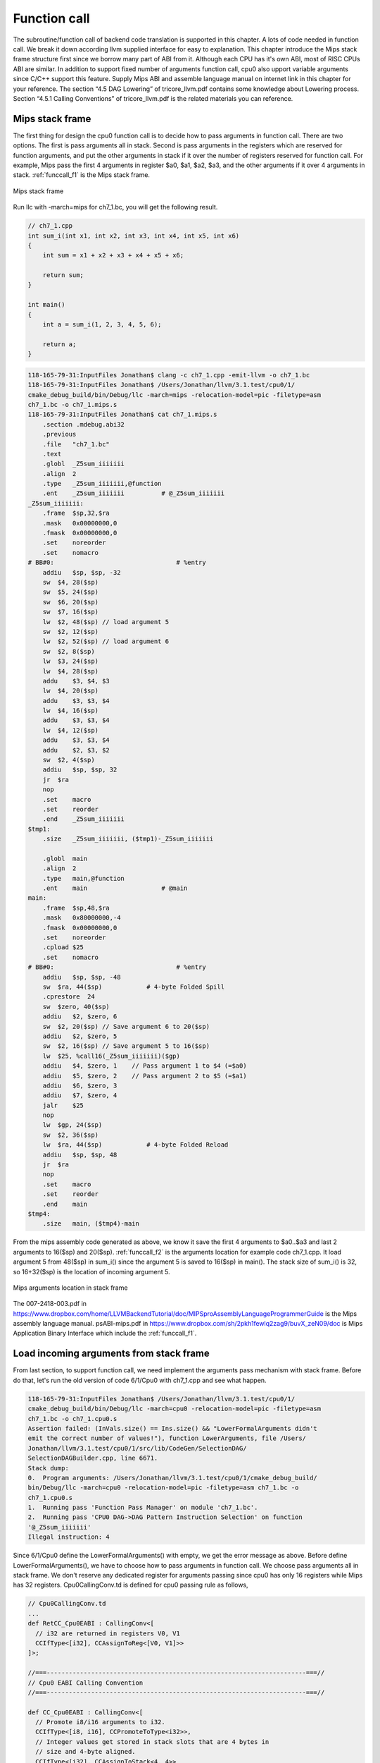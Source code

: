 Function call
==============

The subroutine/function call of backend code translation is supported in this 
chapter. 
A lots of code needed in function call. We break it down according llvm 
supplied interface for easy to explanation. 
This chapter introduce the Mips stack frame structure first since we borrow 
many part of ABI from it. 
Although each CPU has it's own ABI, most of RISC CPUs ABI are similar. 
In addition to support fixed number of arguments function call, cpu0 also 
upport variable arguments since C/C++ support this feature. 
Supply Mips ABI and assemble language manual on internet link in this chapter 
for your reference. 
The section “4.5 DAG Lowering” of tricore_llvm.pdf contains some knowledge 
about Lowering process. Section “4.5.1 Calling Conventions” of tricore_llvm.pdf 
is the related materials you can reference.

Mips stack frame
-----------------

The first thing for design the cpu0 function call is to decide how to pass 
arguments in function call. There are two options. 
The first is pass arguments all in stack. 
Second is pass arguments in the registers which are reserved for function 
arguments, and put the other arguments in stack if it over the number of 
registers reserved for function call. For example, Mips pass the first 4 
arguments in register $a0, $a1, $a2, $a3, and the other arguments if it over 4 
arguments in stack. :ref:`funccall_f1` is the Mips stack frame.

.. _funccall_f1:
.. figure:: ../Fig/funccall/1.png
    :height: 531 px
    :width: 688 px
    :scale: 100 %
    :align: center

    Mips stack frame
    
Run llc with -march=mips for ch7_1.bc, you will get the following result.

.. code-block:: c++

    // ch7_1.cpp
    int sum_i(int x1, int x2, int x3, int x4, int x5, int x6)
    {
        int sum = x1 + x2 + x3 + x4 + x5 + x6;
        
        return sum; 
    }
    
    int main()
    {
        int a = sum_i(1, 2, 3, 4, 5, 6);
        
        return a;
    }

.. code-block:: bash

    118-165-79-31:InputFiles Jonathan$ clang -c ch7_1.cpp -emit-llvm -o ch7_1.bc
    118-165-79-31:InputFiles Jonathan$ /Users/Jonathan/llvm/3.1.test/cpu0/1/
    cmake_debug_build/bin/Debug/llc -march=mips -relocation-model=pic -filetype=asm 
    ch7_1.bc -o ch7_1.mips.s
    118-165-79-31:InputFiles Jonathan$ cat ch7_1.mips.s
        .section .mdebug.abi32
        .previous
        .file   "ch7_1.bc"
        .text
        .globl  _Z5sum_iiiiiii
        .align  2
        .type   _Z5sum_iiiiiii,@function
        .ent    _Z5sum_iiiiiii          # @_Z5sum_iiiiiii
    _Z5sum_iiiiiii:
        .frame  $sp,32,$ra
        .mask   0x00000000,0
        .fmask  0x00000000,0
        .set    noreorder
        .set    nomacro
    # BB#0:                                 # %entry
        addiu   $sp, $sp, -32
        sw  $4, 28($sp)
        sw  $5, 24($sp)
        sw  $6, 20($sp)
        sw  $7, 16($sp)
        lw  $2, 48($sp) // load argument 5
        sw  $2, 12($sp)
        lw  $2, 52($sp) // load argument 6
        sw  $2, 8($sp)
        lw  $3, 24($sp)
        lw  $4, 28($sp)
        addu    $3, $4, $3
        lw  $4, 20($sp)
        addu    $3, $3, $4
        lw  $4, 16($sp)
        addu    $3, $3, $4
        lw  $4, 12($sp)
        addu    $3, $3, $4
        addu    $2, $3, $2
        sw  $2, 4($sp)
        addiu   $sp, $sp, 32
        jr  $ra
        nop
        .set    macro
        .set    reorder
        .end    _Z5sum_iiiiiii
    $tmp1:
        .size   _Z5sum_iiiiiii, ($tmp1)-_Z5sum_iiiiiii
    
        .globl  main
        .align  2
        .type   main,@function
        .ent    main                    # @main
    main:
        .frame  $sp,48,$ra
        .mask   0x80000000,-4
        .fmask  0x00000000,0
        .set    noreorder
        .cpload $25
        .set    nomacro
    # BB#0:                                 # %entry
        addiu   $sp, $sp, -48
        sw  $ra, 44($sp)            # 4-byte Folded Spill
        .cprestore  24
        sw  $zero, 40($sp)
        addiu   $2, $zero, 6
        sw  $2, 20($sp) // Save argument 6 to 20($sp)
        addiu   $2, $zero, 5
        sw  $2, 16($sp) // Save argument 5 to 16($sp)
        lw  $25, %call16(_Z5sum_iiiiiii)($gp)
        addiu   $4, $zero, 1    // Pass argument 1 to $4 (=$a0)
        addiu   $5, $zero, 2    // Pass argument 2 to $5 (=$a1)
        addiu   $6, $zero, 3
        addiu   $7, $zero, 4
        jalr    $25
        nop
        lw  $gp, 24($sp)
        sw  $2, 36($sp)
        lw  $ra, 44($sp)            # 4-byte Folded Reload
        addiu   $sp, $sp, 48
        jr  $ra
        nop
        .set    macro
        .set    reorder
        .end    main
    $tmp4:
        .size   main, ($tmp4)-main

From the mips assembly code generated as above, we know it save the first 4 
arguments to $a0..$a3 and last 2 arguments to 16($sp) and 20($sp). 
:ref:`funccall_f2` is the arguments location for example code ch7_1.cpp. 
It load argument 5 from 48($sp) in sum_i() since the argument 5 is saved to 
16($sp) in main(). 
The stack size of sum_i() is 32, so 16+32($sp) is the location of incoming 
argument 5.

.. _funccall_f2:
.. figure:: ../Fig/funccall/2.png
    :height: 577 px
    :width: 740 px
    :scale: 100 %
    :align: center

    Mips arguments location in stack frame


The 007-2418-003.pdf in 
https://www.dropbox.com/home/LLVMBackendTutorial/doc/MIPSproAssemblyLanguageProgrammerGuide 
is the Mips assembly language manual. 
psABI-mips.pdf in https://www.dropbox.com/sh/2pkh1fewlq2zag9/buvX_zeN09/doc is 
Mips Application Binary Interface which include the :ref:`funccall_f1`.

Load incoming arguments from stack frame
-----------------------------------------

From last section, to support function call, we need implement the arguments 
pass mechanism with stack frame. Before do that, let's run the old version of 
code 6/1/Cpu0 with ch7_1.cpp and see what happen.

.. code-block:: bash

	118-165-79-31:InputFiles Jonathan$ /Users/Jonathan/llvm/3.1.test/cpu0/1/
	cmake_debug_build/bin/Debug/llc -march=cpu0 -relocation-model=pic -filetype=asm 
	ch7_1.bc -o ch7_1.cpu0.s
	Assertion failed: (InVals.size() == Ins.size() && "LowerFormalArguments didn't 
	emit the correct number of values!"), function LowerArguments, file /Users/
	Jonathan/llvm/3.1.test/cpu0/1/src/lib/CodeGen/SelectionDAG/
	SelectionDAGBuilder.cpp, line 6671.
	Stack dump:
	0.  Program arguments: /Users/Jonathan/llvm/3.1.test/cpu0/1/cmake_debug_build/
	bin/Debug/llc -march=cpu0 -relocation-model=pic -filetype=asm ch7_1.bc -o 
	ch7_1.cpu0.s 
	1.  Running pass 'Function Pass Manager' on module 'ch7_1.bc'.
	2.  Running pass 'CPU0 DAG->DAG Pattern Instruction Selection' on function 
	'@_Z5sum_iiiiiii'
	Illegal instruction: 4

Since 6/1/Cpu0 define the LowerFormalArguments() with empty, we get the error 
message as above. 
Before define LowerFormalArguments(), we have to choose how to pass arguments 
in function call. We choose pass arguments all in stack frame. 
We don't reserve any dedicated register for arguments passing since cpu0 has 
only 16 registers while Mips has 32 registers. Cpu0CallingConv.td is defined 
for cpu0 passing rule as follows,

.. code-block:: c++

    // Cpu0CallingConv.td
    ...
    def RetCC_Cpu0EABI : CallingConv<[ 
      // i32 are returned in registers V0, V1
      CCIfType<[i32], CCAssignToReg<[V0, V1]>>
    ]>;
    
    //===----------------------------------------------------------------------===//
    // Cpu0 EABI Calling Convention
    //===----------------------------------------------------------------------===//
    
    def CC_Cpu0EABI : CallingConv<[
      // Promote i8/i16 arguments to i32.
      CCIfType<[i8, i16], CCPromoteToType<i32>>,
      // Integer values get stored in stack slots that are 4 bytes in
      // size and 4-byte aligned.
      CCIfType<[i32], CCAssignToStack<4, 4>>
    ]>;
    
    
    //===----------------------------------------------------------------------===//
    // Cpu0 Calling Convention Dispatch
    //===----------------------------------------------------------------------===//
    
    def CC_Cpu0 : CallingConv<[
      CCDelegateTo<CC_Cpu0EABI>
    ]>;
    
    
    def RetCC_Cpu0 : CallingConv<[
      CCDelegateTo<RetCC_Cpu0EABI>
    ]>;
    
    def CSR_O32 : CalleeSavedRegs<(add LR, FP,
                                       (sequence "S%u", 2, 0))>;

As above, CC_Cpu0 is the cpu0 Calling Convention which delegate to CC_Cpu0EABI 
and define the CC_Cpu0EABI. 
The reason we don't define the Calling Convention directly in CC_Cpu0 is that 
a real general CPU like Mips can have several Calling Convention. 
Combine with the mechanism of `section Target Registration`_ which llvm 
supplied, we can use different Calling Convention in  different target. 
Although cpu0 only have a Calling Convention right now, define with a dedicate 
Call Convention name (CC_Cpu0EABI in this example) is a better solution for 
system expand, and naming your Calling Convention. CC_Cpu0EABI as above, say it 
pass arguments in stack frame.

Function LowerFormalArguments() charge function incoming arguments creation. 
We define it as follows,

.. code-block:: c++

    // Cpu0ISelLowering.cpp
    ...
    /// LowerFormalArguments - transform physical registers into virtual registers
    /// and generate load operations for arguments places on the stack.
    SDValue
    Cpu0TargetLowering::LowerFormalArguments(SDValue Chain,
                                             CallingConv::ID CallConv,
                                             bool isVarArg,
                                          const SmallVectorImpl<ISD::InputArg> &Ins,
                                             DebugLoc dl, SelectionDAG &DAG,
                                             SmallVectorImpl<SDValue> &InVals)
                                              const {
      MachineFunction &MF = DAG.getMachineFunction();
      MachineFrameInfo *MFI = MF.getFrameInfo();
      Cpu0FunctionInfo *Cpu0FI = MF.getInfo<Cpu0FunctionInfo>();
    
      Cpu0FI->setVarArgsFrameIndex(0);
    
      // Used with vargs to acumulate store chains.
      std::vector<SDValue> OutChains;
    
      // Assign locations to all of the incoming arguments.
      SmallVector<CCValAssign, 16> ArgLocs;
      CCState CCInfo(CallConv, isVarArg, DAG.getMachineFunction(),
                     getTargetMachine(), ArgLocs, *DAG.getContext());
                             
      CCInfo.AnalyzeFormalArguments(Ins, CC_Cpu0);
    
      Function::const_arg_iterator FuncArg =
        DAG.getMachineFunction().getFunction()->arg_begin();
      int LastFI = 0;// Cpu0FI->LastInArgFI is 0 at the entry of this function.
    
      for (unsigned i = 0, e = ArgLocs.size(); i != e; ++i, ++FuncArg) {
        CCValAssign &VA = ArgLocs[i];
        EVT ValVT = VA.getValVT();
        ISD::ArgFlagsTy Flags = Ins[i].Flags;
        bool IsRegLoc = VA.isRegLoc();
    
        if (Flags.isByVal()) {
          assert(Flags.getByValSize() &&
                 "ByVal args of size 0 should have been ignored by front-end."); 
          continue;
        }
        // sanity check
        assert(VA.isMemLoc());
    
        // The stack pointer offset is relative to the caller stack frame.
        LastFI = MFI->CreateFixedObject(ValVT.getSizeInBits()/8,
                                        VA.getLocMemOffset(), true);
    
        // Create load nodes to retrieve arguments from the stack
        SDValue FIN = DAG.getFrameIndex(LastFI, getPointerTy());
        InVals.push_back(DAG.getLoad(ValVT, dl, Chain, FIN,
                                     MachinePointerInfo::getFixedStack(LastFI),
                                     false, false, false, 0));
      }
      Cpu0FI->setLastInArgFI(LastFI);
      // All stores are grouped in one node to allow the matching between
      // the size of Ins and InVals. This only happens when on varg functions
      if (!OutChains.empty()) {
        OutChains.push_back(Chain);
        Chain = DAG.getNode(ISD::TokenFactor, dl, MVT::Other,
                            &OutChains[0], OutChains.size());
      }
      return Chain;
    }

Refresh `section Global variable`_, we have take care global 
variable translation by create the IR DAG in LowerGlobalAddress() first, and 
then do the Instruction Selection by their corresponding machine instruction 
DAG in Cpu0InstrInfo.td. 
LowerGlobalAddress() is called when llc meet the global variable access. 
LowerFormalArguments() work with the same way. 
It is called when function is entered. 
It get incoming arguments information by CCInfo(CallConv,..., ArgLocs, …) 
before enter “for loop”. In ch7_1.cpp, there are 6 arguments in sum_i(...) 
function call and we use the stack frame only for arguments passing without 
any arguments pass in registers. 
So ArgLocs.size() is 6, each argument information is in ArgLocs[i] and 
ArgLocs[i].isMemLoc() is true. 
In “for loop”, it create each frame index object by LastFI = 
MFI->CreateFixedObject(ValVT.getSizeInBits()/8,VA.getLocMemOffset(), true) and 
FIN = DAG.getFrameIndex(LastFI, getPointerTy()). 
nd then create IR DAG load node and put the load node into vector InVals by 
InVals.push_back(DAG.getLoad(ValVT, dl, Chain, FIN, 
MachinePointerInfo::getFixedStack(LastFI), false, false, false, 0)). 
Cpu0FI->setVarArgsFrameIndex(0) and Cpu0FI->setLastInArgFI(LastFI) are called 
when before and after above work. In ch7_1.cpp example, LowerFormalArguments() 
will be called twice. First time is for sum_i() which will create 6 load DAG 
for 6 incoming arguments passing into this function. 
Second time is for main() which didn't create any load DAG for no incoming 
argument passing into main(). 
In addition to LowerFormalArguments() which create the load DAG, we need to 
define the loadRegFromStackSlot() to issue the machine instruction 
“lw $r, offset($sp)” to load incoming arguments from stack frame offset.

.. code-block:: c++
    
    // Cpu0InstrInfo.cpp
    ...
    static MachineMemOperand* GetMemOperand(MachineBasicBlock &MBB, int FI,
                                            unsigned Flag) {
      MachineFunction &MF = *MBB.getParent();
      MachineFrameInfo &MFI = *MF.getFrameInfo();
      unsigned Align = MFI.getObjectAlignment(FI);
    
      return MF.getMachineMemOperand(MachinePointerInfo::getFixedStack(FI), Flag,
                                     MFI.getObjectSize(FI), Align);
    }
    
    void Cpu0InstrInfo::
    loadRegFromStackSlot(MachineBasicBlock &MBB, MachineBasicBlock::iterator I,
                         unsigned DestReg, int FI,
                         const TargetRegisterClass *RC,
                         const TargetRegisterInfo *TRI) const
    {
      DebugLoc DL;
      if (I != MBB.end()) DL = I->getDebugLoc();
      MachineMemOperand *MMO = GetMemOperand(MBB, FI, MachineMemOperand::MOLoad);
      unsigned Opc = 0;
    
      if (RC == Cpu0::CPURegsRegisterClass)
        Opc = Cpu0::LW;
      assert(Opc && "Register class not handled!");
      BuildMI(MBB, I, DL, get(Opc), DestReg).addFrameIndex(FI).addImm(0)
        .addMemOperand(MMO);
    }

Beyond Calling Convention and LowerFormalArguments(), 7/2/Cpu0 add following 
code for cpu0 instructions swi (Software Interrupt) and jsub, jalr 
(function call) definition and printing.

.. code-block:: c++

    // Cpu0InstrFormats.td
    ...
    // Cpu0 Pseudo Instructions Format
    class Cpu0Pseudo<dag outs, dag ins, string asmstr, list<dag> pattern>:
          Cpu0Inst<outs, ins, asmstr, pattern, IIPseudo, Pseudo> {
      let isCodeGenOnly = 1;
      let isPseudo = 1;
    }
    
    // Cpu0InstrInfo.td
    ...
    def SDT_Cpu0JmpLink      : SDTypeProfile<0, 1, [SDTCisVT<0, iPTR>]>;
    ...
    // Call
    def Cpu0JmpLink : SDNode<"Cpu0ISD::JmpLink",SDT_Cpu0JmpLink,
                             [SDNPHasChain, SDNPOutGlue, SDNPOptInGlue,
                              SDNPVariadic]>;
    ...
    // These are target-independent nodes, but have target-specific formats.
    def callseq_start : SDNode<"ISD::CALLSEQ_START", SDT_Cpu0CallSeqStart,
                               [SDNPHasChain, SDNPOutGlue]>;
    def callseq_end   : SDNode<"ISD::CALLSEQ_END", SDT_Cpu0CallSeqEnd,
                               [SDNPHasChain, SDNPOptInGlue, SDNPOutGlue]>;
    …
    def jmptarget   : Operand<OtherVT> {
      let EncoderMethod = "getJumpTargetOpValue";
    }
    …
    def calltarget  : Operand<iPTR> {
      let EncoderMethod = "getJumpTargetOpValue";
    }
    …
    // Jump and Link (Call)
    let isCall=1, hasDelaySlot=0 in {
      class JumpLink<bits<8> op, string instr_asm>:
        FJ<op, (outs), (ins calltarget:$target, variable_ops),
           !strconcat(instr_asm, "\t$target"), [(Cpu0JmpLink imm:$target)],
           IIBranch> {
           let DecoderMethod = "DecodeJumpTarget";
           }
    
      class JumpLinkReg<bits<8> op, string instr_asm,
                        RegisterClass RC>:
        FA<op, (outs), (ins RC:$rb, variable_ops),
           !strconcat(instr_asm, "\t$rb"), [(Cpu0JmpLink RC:$rb)], IIBranch> {
        let rc = 0;
        let ra = 14;
        let shamt = 0;
      }
    }
    …
    /// Jump and Branch Instructions
    def SWI  : JumpLink<0x2A, "swi">;
    def JSUB : JumpLink<0x2B, "jsub">;
    …
    def JALR : JumpLinkReg<0x2D, "jalr", CPURegs>;
    …
    def : Pat<(Cpu0JmpLink (i32 tglobaladdr:$dst)),
              (JSUB tglobaladdr:$dst)>;
    …
    
    // Cpu0InstPrinter.cpp
    …
    static void printExpr(const MCExpr *Expr, raw_ostream &OS) {
      switch (Kind) {
      ...
      case MCSymbolRefExpr::VK_Cpu0_GOT_CALL:  OS << "%call24("; break;
      …
      }
    …
    }
    
    // Cpu0MCCodeEmitter.cpp
    …
    unsigned Cpu0MCCodeEmitter::
    getMachineOpValue(const MCInst &MI, const MCOperand &MO,
                      SmallVectorImpl<MCFixup> &Fixups) const {
    ...
      switch(cast<MCSymbolRefExpr>(Expr)->getKind()) {
      ...
      case MCSymbolRefExpr::VK_Cpu0_GOT_CALL:
        FixupKind = Cpu0::fixup_Cpu0_CALL24;
        break;
      …
      }
    …
    }
    
    // Cpu0MachineFucntion.h
    class Cpu0FunctionInfo : public MachineFunctionInfo {
      ...
        /// VarArgsFrameIndex - FrameIndex for start of varargs area.
      int VarArgsFrameIndex;
    
      // Range of frame object indices.
      // InArgFIRange: Range of indices of all frame objects created during call to
      //               LowerFormalArguments.
      // OutArgFIRange: Range of indices of all frame objects created during call to
      //                LowerCall except for the frame object for restoring $gp.
      std::pair<int, int> InArgFIRange, OutArgFIRange;
      int GPFI; // Index of the frame object for restoring $gp
      mutable int DynAllocFI; // Frame index of dynamically allocated stack area.
      unsigned MaxCallFrameSize;
    
    public:
      Cpu0FunctionInfo(MachineFunction& MF)
      : MF(MF), GlobalBaseReg(0),
        VarArgsFrameIndex(0), InArgFIRange(std::make_pair(-1, 0)),
        OutArgFIRange(std::make_pair(-1, 0)), GPFI(0), DynAllocFI(0),
        MaxCallFrameSize(0)
        {}
      
      bool isInArgFI(int FI) const {
        return FI <= InArgFIRange.first && FI >= InArgFIRange.second;
      }
      void setLastInArgFI(int FI) { InArgFIRange.second = FI; }
    
      void extendOutArgFIRange(int FirstFI, int LastFI) {
        if (!OutArgFIRange.second)
          // this must be the first time this function was called.
          OutArgFIRange.first = FirstFI;
        OutArgFIRange.second = LastFI;
      }
    
      int getGPFI() const { return GPFI; }
      void setGPFI(int FI) { GPFI = FI; }
      bool needGPSaveRestore() const { return getGPFI(); }
      bool isGPFI(int FI) const { return GPFI && GPFI == FI; }
    
      // The first call to this function creates a frame object for dynamically
      // allocated stack area.
      int getDynAllocFI() const {
        if (!DynAllocFI)
          DynAllocFI = MF.getFrameInfo()->CreateFixedObject(4, 0, true);
    
        return DynAllocFI;
      }
      bool isDynAllocFI(int FI) const { return DynAllocFI && DynAllocFI == FI; }
      ...
      int getVarArgsFrameIndex() const { return VarArgsFrameIndex; }
      void setVarArgsFrameIndex(int Index) { VarArgsFrameIndex = Index; }
    
      unsigned getMaxCallFrameSize() const { return MaxCallFrameSize; }
      void setMaxCallFrameSize(unsigned S) { MaxCallFrameSize = S; }
    };

After above changes, you can run 7/2/Cpu0 with ch7_1.cpp and see what happen 
as follows,

.. code-block:: bash

    118-165-79-83:InputFiles Jonathan$ /Users/Jonathan/llvm/3.1.test/cpu0/1/
    cmake_debug_build/bin/Debug/llc -march=cpu0 -relocation-model=pic -filetype=asm 
    ch7_1.bc -o ch7_1.cpu0.s
    Assertion failed: ((isTailCall || InVals.size() == Ins.size()) && 
    "LowerCall didn't emit the correct number of values!"), function LowerCallTo, 
    file /Users/Jonathan/llvm/3.1.test/cpu0/1/src/lib/CodeGen/SelectionDAG/
    SelectionDAGBuilder.cpp, line 6482.
    Stack dump:
    0.  Program arguments: /Users/Jonathan/llvm/3.1.test/cpu0/1/cmake_debug_build/
    bin/Debug/llc -march=cpu0 -relocation-model=pic -filetype=asm ch7_1.bc -o 
    ch7_1.cpu0.s 
    1.  Running pass 'Function Pass Manager' on module 'ch7_1.bc'.
    2.  Running pass 'CPU0 DAG->DAG Pattern Instruction Selection' on function 
    '@main'
    Illegal instruction: 4


Store outgoing arguments to stack frame
----------------------------------------

:ref:`funccall_f2` depicted two steps to take care arguments passing. 
One is store outgoing arguments in caller function, and the other is load 
incoming arguments in callee function. 
We define LowerFormalArguments() to do “load incoming arguments” in callee 
function of the last section. 
Now, we have to finish “store outgoing arguments” in caller function. 
LowerCall() is responsible to do this. The implementation as follows,

.. code-block:: c++

    // Cpu0ISelLowering.cpp
    ...
    SDValue
    Cpu0TargetLowering::LowerCall(SDValue InChain, SDValue Callee,
                                  CallingConv::ID CallConv, bool isVarArg,
                                  bool doesNotRet, bool &isTailCall,
                                  const SmallVectorImpl<ISD::OutputArg> &Outs,
                                  const SmallVectorImpl<SDValue> &OutVals,
                                  const SmallVectorImpl<ISD::InputArg> &Ins,
                                  DebugLoc dl, SelectionDAG &DAG,
                                  SmallVectorImpl<SDValue> &InVals) const {
      // Cpu0 target does not yet support tail call optimization.
      isTailCall = false;
    
      MachineFunction &MF = DAG.getMachineFunction();
      MachineFrameInfo *MFI = MF.getFrameInfo();
      const TargetFrameLowering *TFL = MF.getTarget().getFrameLowering();
      bool IsPIC = getTargetMachine().getRelocationModel() == Reloc::PIC_;
      Cpu0FunctionInfo *Cpu0FI = MF.getInfo<Cpu0FunctionInfo>();
    
      // Analyze operands of the call, assigning locations to each operand.
      SmallVector<CCValAssign, 16> ArgLocs;
      CCState CCInfo(CallConv, isVarArg, DAG.getMachineFunction(),
                     getTargetMachine(), ArgLocs, *DAG.getContext());
    
      CCInfo.AnalyzeCallOperands(Outs, CC_Cpu0);
    
      // Get a count of how many bytes are to be pushed on the stack.
      unsigned NextStackOffset = CCInfo.getNextStackOffset();
    
      // If this is the first call, create a stack frame object that points to
      // a location to which .cprestore saves $gp.
      if (IsPIC && Cpu0FI->globalBaseRegFixed() && !Cpu0FI->getGPFI())
        Cpu0FI->setGPFI(MFI->CreateFixedObject(4, 0, true));
      // Get the frame index of the stack frame object that points to the location
      // of dynamically allocated area on the stack.
      int DynAllocFI = Cpu0FI->getDynAllocFI();
      unsigned MaxCallFrameSize = Cpu0FI->getMaxCallFrameSize();
    
      if (MaxCallFrameSize < NextStackOffset) {
        Cpu0FI->setMaxCallFrameSize(NextStackOffset);
    
        // Set the offsets relative to $sp of the $gp restore slot and dynamically
        // allocated stack space. These offsets must be aligned to a boundary
        // determined by the stack alignment of the ABI.
        unsigned StackAlignment = TFL->getStackAlignment();
        NextStackOffset = (NextStackOffset + StackAlignment - 1) /
                          StackAlignment * StackAlignment;
    
        MFI->setObjectOffset(DynAllocFI, NextStackOffset);
      }
      // Chain is the output chain of the last Load/Store or CopyToReg node.
      // ByValChain is the output chain of the last Memcpy node created for copying
      // byval arguments to the stack.
      SDValue Chain, CallSeqStart, ByValChain;
      SDValue NextStackOffsetVal = DAG.getIntPtrConstant(NextStackOffset, true);
      Chain = CallSeqStart = DAG.getCALLSEQ_START(InChain, NextStackOffsetVal);
      ByValChain = InChain;
    
      // With EABI is it possible to have 16 args on registers.
      SmallVector<std::pair<unsigned, SDValue>, 16> RegsToPass;
      SmallVector<SDValue, 8> MemOpChains;
    
      int FirstFI = -MFI->getNumFixedObjects() - 1, LastFI = 0;
    
      // Walk the register/memloc assignments, inserting copies/loads.
      for (unsigned i = 0, e = ArgLocs.size(); i != e; ++i) {
        SDValue Arg = OutVals[i];
        CCValAssign &VA = ArgLocs[i];
        MVT ValVT = VA.getValVT(), LocVT = VA.getLocVT();
        ISD::ArgFlagsTy Flags = Outs[i].Flags;
    
        // ByVal Arg.
        if (Flags.isByVal()) {
          assert("!!!Error!!!, Flags.isByVal()==true");
          assert(Flags.getByValSize() &&
                 "ByVal args of size 0 should have been ignored by front-end.");
          continue;
        }
    
        // Register can't get to this point...
        assert(VA.isMemLoc());
    
        // Create the frame index object for this incoming parameter
        LastFI = MFI->CreateFixedObject(ValVT.getSizeInBits()/8,
                                        VA.getLocMemOffset(), true);
        SDValue PtrOff = DAG.getFrameIndex(LastFI, getPointerTy());
    
        // emit ISD::STORE whichs stores the
        // parameter value to a stack Location
        MemOpChains.push_back(DAG.getStore(Chain, dl, Arg, PtrOff,
                                           MachinePointerInfo(), false, false, 0));
      }
    
      // Extend range of indices of frame objects for outgoing arguments that were
      // created during this function call. Skip this step if no such objects were
      // created.
      if (LastFI)
        Cpu0FI->extendOutArgFIRange(FirstFI, LastFI);
    
      // If a memcpy has been created to copy a byval arg to a stack, replace the
      // chain input of CallSeqStart with ByValChain.
      if (InChain != ByValChain)
        DAG.UpdateNodeOperands(CallSeqStart.getNode(), ByValChain,
                               NextStackOffsetVal);
    
      // Transform all store nodes into one single node because all store
      // nodes are independent of each other.
      if (!MemOpChains.empty())
        Chain = DAG.getNode(ISD::TokenFactor, dl, MVT::Other,
                            &MemOpChains[0], MemOpChains.size());
    
      // If the callee is a GlobalAddress/ExternalSymbol node (quite common, every
      // direct call is) turn it into a TargetGlobalAddress/TargetExternalSymbol
      // node so that legalize doesn't hack it.
      unsigned char OpFlag;
      bool IsPICCall = IsPIC; // true if calls are translated to jalr $25
      bool GlobalOrExternal = false;
      SDValue CalleeLo;
    
      if (GlobalAddressSDNode *G = dyn_cast<GlobalAddressSDNode>(Callee)) {
        OpFlag = IsPICCall ? Cpu0II::MO_GOT_CALL : Cpu0II::MO_NO_FLAG;
        Callee = DAG.getTargetGlobalAddress(G->getGlobal(), dl,
                                              getPointerTy(), 0, OpFlag);
        GlobalOrExternal = true;
      }
      else if (ExternalSymbolSDNode *S = dyn_cast<ExternalSymbolSDNode>(Callee)) {
        if (!IsPIC) // static
          OpFlag = Cpu0II::MO_NO_FLAG;
        else // O32 & PIC
          OpFlag = Cpu0II::MO_GOT_CALL;
        Callee = DAG.getTargetExternalSymbol(S->getSymbol(), getPointerTy(),
                                             OpFlag);
        GlobalOrExternal = true;
      }
    
      SDValue InFlag;
    
      // Create nodes that load address of callee and copy it to T9
      if (IsPICCall) {
        if (GlobalOrExternal) {
          // Load callee address
          Callee = DAG.getNode(Cpu0ISD::Wrapper, dl, getPointerTy(),
                               GetGlobalReg(DAG, getPointerTy()), Callee);
          SDValue LoadValue = DAG.getLoad(getPointerTy(), dl, DAG.getEntryNode(),
                                          Callee, MachinePointerInfo::getGOT(),
                                          false, false, false, 0);
    
          // Use GOT+LO if callee has internal linkage.
          if (CalleeLo.getNode()) {
            SDValue Lo = DAG.getNode(Cpu0ISD::Lo, dl, getPointerTy(), CalleeLo);
            Callee = DAG.getNode(ISD::ADD, dl, getPointerTy(), LoadValue, Lo);
          } else
            Callee = LoadValue;
        }
      }
    
      // T9 should contain the address of the callee function if
      // -reloction-model=pic or it is an indirect call.
      if (IsPICCall || !GlobalOrExternal) {
        // copy to T9
        unsigned T9Reg = Cpu0::T9;
        Chain = DAG.getCopyToReg(Chain, dl, T9Reg, Callee, SDValue(0, 0));
        InFlag = Chain.getValue(1);
        Callee = DAG.getRegister(T9Reg, getPointerTy());
      }
    
      // Cpu0JmpLink = #chain, #target_address, #opt_in_flags...
      //             = Chain, Callee, Reg#1, Reg#2, ...
      //
      // Returns a chain & a flag for retval copy to use.
      SDVTList NodeTys = DAG.getVTList(MVT::Other, MVT::Glue);
      SmallVector<SDValue, 8> Ops;
      Ops.push_back(Chain);
      Ops.push_back(Callee);
    
      // Add argument registers to the end of the list so that they are
      // known live into the call.
      for (unsigned i = 0, e = RegsToPass.size(); i != e; ++i)
        Ops.push_back(DAG.getRegister(RegsToPass[i].first,
                                      RegsToPass[i].second.getValueType()));
    
      // Add a register mask operand representing the call-preserved registers.
      const TargetRegisterInfo *TRI = getTargetMachine().getRegisterInfo();
      const uint32_t *Mask = TRI->getCallPreservedMask(CallConv);
      assert(Mask && "Missing call preserved mask for calling convention");
      Ops.push_back(DAG.getRegisterMask(Mask));
    
      if (InFlag.getNode())
        Ops.push_back(InFlag);
    
      Chain  = DAG.getNode(Cpu0ISD::JmpLink, dl, NodeTys, &Ops[0], Ops.size());
      InFlag = Chain.getValue(1);
    
      // Create the CALLSEQ_END node.
      Chain = DAG.getCALLSEQ_END(Chain,
                                 DAG.getIntPtrConstant(NextStackOffset, true),
                                 DAG.getIntPtrConstant(0, true), InFlag);
      InFlag = Chain.getValue(1);
    
      // Handle result values, copying them out of physregs into vregs that we
      // return.
      return LowerCallResult(Chain, InFlag, CallConv, isVarArg,
                             Ins, dl, DAG, InVals);
    }
    
    /// LowerCallResult - Lower the result values of a call into the
    /// appropriate copies out of appropriate physical registers.
    SDValue
    Cpu0TargetLowering::LowerCallResult(SDValue Chain, SDValue InFlag,
                                        CallingConv::ID CallConv, bool isVarArg,
                                        const SmallVectorImpl<ISD::InputArg> &Ins,
                                        DebugLoc dl, SelectionDAG &DAG,
                                        SmallVectorImpl<SDValue> &InVals) const {
      // Assign locations to each value returned by this call.
      SmallVector<CCValAssign, 16> RVLocs;
      CCState CCInfo(CallConv, isVarArg, DAG.getMachineFunction(),
             getTargetMachine(), RVLocs, *DAG.getContext());
    
      CCInfo.AnalyzeCallResult(Ins, RetCC_Cpu0);
    
      // Copy all of the result registers out of their specified physreg.
      for (unsigned i = 0; i != RVLocs.size(); ++i) {
        Chain = DAG.getCopyFromReg(Chain, dl, RVLocs[i].getLocReg(),
                                   RVLocs[i].getValVT(), InFlag).getValue(1);
        InFlag = Chain.getValue(2);
        InVals.push_back(Chain.getValue(0));
      }
    
      return Chain;
    }

Just like load incoming arguments from stack frame, we call 
CCInfo(CallConv,..., ArgLocs, …) to get outgoing arguments information before 
enter “for loop” and set stack alignment with 8 bytes. 
They're almost same in “for loop” with LowerFormalArguments(), except 
LowerCall() create store DAG vector instead of load DAG vector. 
DAG.getCALLSEQ_START() and DAG.getCALLSEQ_END() are set before and after the 
“for loop”, they insert CALLSEQ_START, CALLSEQ_END, and translate into pseudo 
machine instructions !ADJCALLSTACKDOWN, !ADJCALLSTACKUP later according 
Cpu0InstrInfo.td definition as follows.

.. code-block:: c++

    // Cpu0InstrInfo.td
    ...
    // These are target-independent nodes, but have target-specific formats.
    def callseq_start : SDNode<"ISD::CALLSEQ_START", SDT_Cpu0CallSeqStart,
                               [SDNPHasChain, SDNPOutGlue]>;
    def callseq_end   : SDNode<"ISD::CALLSEQ_END", SDT_Cpu0CallSeqEnd,
                               [SDNPHasChain, SDNPOptInGlue, SDNPOutGlue]>;
    
    //===----------------------------------------------------------------------===//
    // Pseudo instructions
    //===----------------------------------------------------------------------===//
    
    // As stack alignment is always done with addiu, we need a 16-bit immediate
    let Defs = [SP], Uses = [SP] in {
    def ADJCALLSTACKDOWN : Cpu0Pseudo<(outs), (ins uimm16:$amt),
                                      "!ADJCALLSTACKDOWN $amt",
                                      [(callseq_start timm:$amt)]>;
    def ADJCALLSTACKUP   : Cpu0Pseudo<(outs), (ins uimm16:$amt1, uimm16:$amt2),
                                      "!ADJCALLSTACKUP $amt1",
                                      [(callseq_end timm:$amt1, timm:$amt2)]>;
    }
    
    
    Like load incoming arguments, we need to implement storeRegToStackSlot() for 
    store outgoing arguments to stack frame offset.
    
    .. code-block:: c++
    
    // Cpu0InstrInfo.cpp
    ...
    //- sw SrcReg, MOO(FI)
    void Cpu0InstrInfo::
    storeRegToStackSlot(MachineBasicBlock &MBB, MachineBasicBlock::iterator I,
                        unsigned SrcReg, bool isKill, int FI,
                        const TargetRegisterClass *RC,
                        const TargetRegisterInfo *TRI) const {
      DebugLoc DL;
      if (I != MBB.end()) DL = I->getDebugLoc();
      MachineMemOperand *MMO = GetMemOperand(MBB, FI, MachineMemOperand::MOStore);
    
      unsigned Opc = 0;
    
      if (RC == Cpu0::CPURegsRegisterClass)
        Opc = Cpu0::SW;
      assert(Opc && "Register class not handled!");
      BuildMI(MBB, I, DL, get(Opc)).addReg(SrcReg, getKillRegState(isKill))
        .addFrameIndex(FI).addImm(0).addMemOperand(MMO);
    }

Now, let's run 7/3/Cpu0 with ch7_1.cpp to get result as follows,

.. code-block:: bash

    118-165-79-83:InputFiles Jonathan$ /Users/Jonathan/llvm/3.1.test/cpu0/1/
    cmake_debug_build/bin/Debug/llc -march=cpu0 -relocation-model=pic -filetype=asm 
    ch7_1.bc -o ch7_1.cpu0.s
    118-165-79-83:InputFiles Jonathan$ cat ch7_1.cpu0.s 
        .section .mdebug.abi32
        .previous
        .file   "ch7_1.bc"
        .text
        .globl  _Z5sum_iiiiiii
        .align  2
        .type   _Z5sum_iiiiiii,@function
        .ent    _Z5sum_iiiiiii          # @_Z5sum_iiiiiii
    _Z5sum_iiiiiii:
        .frame  $sp,32,$lr
        .mask   0x00000000,0
        .set    noreorder
        .set    nomacro
    # BB#0:                                 # %entry
        addiu   $sp, $sp, -32
        lw  $2, 32($sp)
        st  $2, 28($sp)
        lw  $2, 36($sp)
        st  $2, 24($sp)
        lw  $2, 40($sp)
        st  $2, 20($sp)
        lw  $2, 44($sp)
        st  $2, 16($sp)
        lw  $2, 48($sp)
        st  $2, 12($sp)
        lw  $2, 52($sp)
        st  $2, 8($sp)
        lw  $3, 24($sp)
        lw  $4, 28($sp)
        add $3, $4, $3
        lw  $4, 20($sp)
        add $3, $3, $4
        lw  $4, 16($sp)
        add $3, $3, $4
        lw  $4, 12($sp)
        add $3, $3, $4
        add $2, $3, $2
        st  $2, 4($sp)
        addiu   $sp, $sp, 32
        ret $lr
        .set    macro
        .set    reorder
        .end    _Z5sum_iiiiiii
    $tmp1:
        .size   _Z5sum_iiiiiii, ($tmp1)-_Z5sum_iiiiiii
    
        .globl  main
        .align  2
        .type   main,@function
        .ent    main                    # @main
    main:
        .frame  $sp,40,$lr
        .mask   0x00004000,-4
        .set    noreorder
        .cpload $t9
        .set    nomacro
    # BB#0:                                 # %entry
        addiu   $sp, $sp, -40
        st	$lr, 36($sp)            # 4-byte Folded Spill
        addiu   $2, $zero, 0
        st  $2, 32($sp)
        !ADJCALLSTACKDOWN 24
        addiu   $2, $zero, 6
        st  $2, 60($sp) // wrong offset
        addiu   $2, $zero, 5
        st  $2, 56($sp)
        addiu   $2, $zero, 4
        st  $2, 52($sp)
        addiu   $2, $zero, 3
        st  $2, 48($sp)
        addiu   $2, $zero, 2
        st  $2, 44($sp)
        addiu   $2, $zero, 1
        st  $2, 40($sp)
        lw  $6, %call24(_Z5sum_iiiiiii)($gp)
        jalr    $6
        !ADJCALLSTACKUP 24
        st  $2, 28($sp)
        lw  $lr, 36($sp)            # 4-byte Folded Reload
        addiu   $sp, $sp, 40
        ret $lr
        .set    macro
        .set    reorder
        .end    main
    $tmp4:
        .size   main, ($tmp4)-main

It store the arguments to wrong offset. We will fix this issue and take care 
!ADJCALLSTACKUP and !ADJCALLSTACKDOWN in next section.


Fix the wrong offset in storing arguments to stack frame and translate pseudo instruction ADJCALLSTACKDOWN and ADJCALLSTACKUP
------------------------------------------------------------------------------------------------------------------------------

To fix the wrong offset in storing arguments, we modify the following code 
in eliminateFrameIndex() as follows. 
The bold text as below is added in 7/4/Cpu0 to set the caller outgoing 
arguments into spOffset($sp) (7/3/Cpu0 set them to pOffset+stackSize($sp).

.. code-block:: c++

    // Cpu0RegisterInfo.cpp
    ...
    void Cpu0RegisterInfo::
    eliminateFrameIndex(MachineBasicBlock::iterator II, int SPAdj,
                        RegScavenger *RS) const {
      …
      Cpu0FunctionInfo *Cpu0FI = MF.getInfo<Cpu0FunctionInfo>();
      …
      if (Cpu0FI->isOutArgFI(FrameIndex) || Cpu0FI->isDynAllocFI(FrameIndex) ||
          (FrameIndex >= MinCSFI && FrameIndex <= MaxCSFI))
        FrameReg = Cpu0::SP;
      else
        FrameReg = getFrameRegister(MF);
      …
      // Calculate final offset.
      // - There is no need to change the offset if the frame object is one of the
      //   following: an outgoing argument, pointer to a dynamically allocated
      //   stack space or a $gp restore location,
      // - If the frame object is any of the following, its offset must be adjusted
      //   by adding the size of the stack:
      //   incoming argument, callee-saved register location or local variable.
      if (Cpu0FI->isOutArgFI(FrameIndex) || Cpu0FI->isGPFI(FrameIndex) ||
          Cpu0FI->isDynAllocFI(FrameIndex))
        Offset = spOffset;
      else
        Offset = spOffset + (int64_t)stackSize;
      Offset    += MI.getOperand(i+1).getImm();
    
      DEBUG(errs() << "Offset     : " << Offset << "\n" << "<--------->\n");
    
      // If MI is not a debug value, make sure Offset fits in the 16-bit immediate
      // field.
      if (!MI.isDebugValue() && !isInt<16>(Offset)) {
        assert("(!MI.isDebugValue() && !isInt<16>(Offset))");
      }
    
      MI.getOperand(i).ChangeToRegister(FrameReg, false);
      MI.getOperand(i+1).ChangeToImmediate(Offset);
    
    }
    
    // Cpu0MachineFunction.h
      ...
      bool isOutArgFI(int FI) const {
        return FI <= OutArgFIRange.first && FI >= OutArgFIRange.second;
      }

To fix the !ADJSTACKDOWN and !1ADJSTACKUP, we call 
Cpu0GenInstrInfo(Cpu0::ADJCALLSTACKDOWN, Cpu0::ADJCALLSTACKUP) in 
Cpu0InstrInfo() constructor function and define eliminateCallFramePseudoInstr() 
as follows, 

.. code-block:: c++

    // Cpu0InstrInfo.cpp
    ...
    Cpu0InstrInfo::Cpu0InstrInfo(Cpu0TargetMachine &tm)
      : Cpu0GenInstrInfo(Cpu0::ADJCALLSTACKDOWN, Cpu0::ADJCALLSTACKUP),
    …
    
    // Cpu0RegisterInfo.cpp
    ...
    // Cpu0
    // This function eliminate ADJCALLSTACKDOWN,
    // ADJCALLSTACKUP pseudo instructions
    void Cpu0RegisterInfo::
    eliminateCallFramePseudoInstr(MachineFunction &MF, MachineBasicBlock &MBB,
                                  MachineBasicBlock::iterator I) const {
      // Simply discard ADJCALLSTACKDOWN, ADJCALLSTACKUP instructions.
      MBB.erase(I);
    }

With above definition, eliminateCallFramePseudoInstr() will be called when 
llvm meet pseudo instructions ADJCALLSTACKDOWN and ADJCALLSTACKUP. 
We just discard these 2 pseudo instructions. Run 7/4/Cpu0 with ch7_1.cpp will 
get the following result.

.. code-block:: bash

    118-165-65-61:InputFiles Jonathan$ /Users/Jonathan/llvm/3.1.test/cpu0/1/
    cmake_debug_build/bin/Debug/llc -march=cpu0 -relocation-model=pic -filetype=asm 
    ch7_1.bc -o ch7_1.cpu0.s
    
    118-165-65-61:InputFiles Jonathan$ cat ch7_1.cpu0.s 
        .section .mdebug.abi32
        .previous
        .file   "ch7_1.bc"
        .text
        .globl  _Z5sum_iiiiiii
        .align  2
        .type   _Z5sum_iiiiiii,@function
        .ent    _Z5sum_iiiiiii          # @_Z5sum_iiiiiii
    _Z5sum_iiiiiii:
        .frame  $sp,32,$lr
        .mask   0x00000000,0
        .set    noreorder
        .set    nomacro
    # BB#0:                                 # %entry
        addiu   $sp, $sp, -32
        lw  $2, 32($sp)
        st  $2, 28($sp)
        lw  $2, 36($sp)
        st  $2, 24($sp)
        lw  $2, 40($sp)
        st  $2, 20($sp)
        lw  $2, 44($sp)
        st  $2, 16($sp)
        lw  $2, 48($sp)
        st  $2, 12($sp)
        lw  $2, 52($sp)
        st  $2, 8($sp)
        lw  $3, 24($sp)
        lw  $4, 28($sp)
        add $3, $4, $3
        lw  $4, 20($sp)
        add $3, $3, $4
        lw  $4, 16($sp)
        add $3, $3, $4
        lw  $4, 12($sp)
        add $3, $3, $4
        add $2, $3, $2
        st  $2, 4($sp)
        addiu   $sp, $sp, 32
        ret $lr
        .set    macro
        .set    reorder
        .end    _Z5sum_iiiiiii
    $tmp1:
        .size   _Z5sum_iiiiiii, ($tmp1)-_Z5sum_iiiiiii
    
        .globl  main
        .align  2
        .type   main,@function
        .ent    main                    # @main
    main:
        .frame  $sp,64,$lr
        .mask   0x00004000,-4
        .set    noreorder
        .cpload $t9
        .set    nomacro
    # BB#0:                                 # %entry
        addiu   $sp, $sp, -64
        st	$lr, 60($sp)            # 4-byte Folded Spill
        addiu   $2, $zero, 0
        st  $2, 56($sp)
        addiu   $2, $zero, 6
        st  $2, 20($sp)
        addiu   $2, $zero, 5
        st  $2, 16($sp)
        addiu   $2, $zero, 4
        st  $2, 12($sp)
        addiu   $2, $zero, 3
        st  $2, 8($sp)
        addiu   $2, $zero, 2
        st  $2, 4($sp)
        addiu   $2, $zero, 1
        st  $2, 0($sp)
        lw  $6, %call24(_Z5sum_iiiiiii)($gp)
        jalr    $6
        st  $2, 52($sp)
        lw  $lr, 60($sp)            # 4-byte Folded Reload
        addiu   $sp, $sp, 64
        ret $lr
        .set    macro
        .set    reorder
        .end    main
    $tmp4:
        .size   main, ($tmp4)-main

Summary callee incoming arguments and caller outgoing arguments as 
:ref:`funccall_t1`.

.. _funccall_t1:
.. figure:: ../Table/funccall/1.png
    :height: 153 px
    :width: 694 px
    :scale: 100 %
    :align: center

    Callee incoming arguments and caller outgoing arguments


$gp register handle in PIC addressing mode
-------------------------------------------

In `section Global variable`_, we mentioned there are two addressing 
mode, one is static address mode, the other is PIC (position-independent code). 
We also mentioned, one example of PIC mode is used in share library. 
Share library usually can be loaded in different memory address decided on run 
time. 
The static mode (absolute address mode) is usually designed to load in specific 
memory address decided on compile time. 
Since share library can be loaded in different memory address, the global 
variable address cannot be decided in compile time. 
Even though, we can decide the distance between global variable address and 
shared library function if they will be loaded to the contiguous memory space 
together.

Let's run 7/5/Cpu0 with ch7_2.cpp to get the following result and we put the 
comment in it for explanation.

.. code-block:: bash

    118-165-67-25:InputFiles Jonathan$ cat ch7_2.cpu0.s
        .section .mdebug.abi32
        .previous
        .file   "ch7_2.bc"
        .text
        .globl  _Z5sum_iiiiiii
        .align  2
        .type   _Z5sum_iiiiiii,@function
        .ent    _Z5sum_iiiiiii          # @_Z5sum_iiiiiii
    _Z5sum_iiiiiii:
    ...
        .cpload $t9 // assign $gp = $t9 by loader when loader load re-entry 
                    //  function (shared library) of _Z5sum_iiiiiii
        .set    nomacro
    # BB#0:
        addiu   $sp, $sp, -32
    $tmp1:
        .cfi_def_cfa_offset 32
    ...
        lw  $3, %got(gI)($gp)   // %got(gI) is offset of (gI - _Z5sum_iiiiiii)
    ...
        ret $lr
        .set    macro
        .set    reorder
        .end    _Z5sum_iiiiiii
    ...
        .ent    main                    # @main
    main:
        .cfi_startproc
        .frame  $sp,72,$lr
        .mask   0x00004000,-4
        .set    noreorder
        .cpload $t9
        .set    nomacro
    # BB#0:
        addiu   $sp, $sp, -72
    $tmp5:
        .cfi_def_cfa_offset 72
        st	$lr, 68($sp)            # 4-byte Folded Spill
    $tmp6:
        .cfi_offset 14, -4
        .cprestore  24  // save $gp to 24($sp)
        addiu   $2, $zero, 0
    ...
        lw  $6, %call24(_Z5sum_iiiiiii)($gp)
        jalr    $6      // $t9 register number is 6, meaning $6 and %t9 are the 
                        //  same register
        lw  $gp, 24($sp)    // restore $gp from 24($sp)
    ...
        addiu   $sp, $sp, 72
        ret $lr
        .set    macro
        .set    reorder
        .end    main
    $tmp7:
        .size   main, ($tmp7)-main
        .cfi_endproc
    
        .type   gI,@object              # @gI
        .data
        .globl  gI
        .align  2
    gI:
        .4byte  100                     # 0x64
        .size   gI, 4

As above code comment, “.cprestore 24” is a pseudo instruction for save $gp to 
24($sp); “lw $gp, 24($sp)” will restore the $gp. 
In other word, $gp is caller saved register, so main() need to save/restore $gp 
before/after call the shared library _Z5sum_iiiiiii() function. 
In _Z5sum_iiiiiii() function, we translate global variable gI address by 
“lw $3, %got(gI)($gp)” where %got(gI) is offset of (gI - _Z5sum_iiiiiii) 
(we can write our cpu0 compiler to produce obj code by calculate the offset 
value).

According the original cpu0 web site information, it only support “jsub” 24 
bits address range access. 
We add “jalr” to cpu0 and expand it to 32 bit address. We did this change for 
two reason. One is cpu0 can be expand to 32 bit address space by only add this 
instruction. 
The other is cpu0 is designed for teaching purpose, this book is the same 
purpose for llvm backend design. We reserve “jalr” as PIC mode for shared 
library or dynamic loading code to demonstrate the caller how to handle the 
caller saved register $gp in calling the shared library and the shared library 
how to use $gp to access global variable address. This solution is popular in 
reality and deserve change cpu0 official design as a compiler book. 
Mips use the same solution in 32 bits Mips32 CPU.

Now, as the following code added in 7/5/Cpu0, we can issue “.cprestore” in 
emitPrologue() and emit lw $gp, ($gp save slot on stack) after jalr by create 
file Cpu0EmitGPRestore.cpp which run as a function pass.

.. code-block:: c++

    // Cpu0TargetMachine.cpp
    ...
    bool Cpu0PassConfig::addPreRegAlloc() {
      // Do not restore $gp if target is Cpu064.
      // In N32/64, $gp is a callee-saved register.
    
        PM->add(createCpu0EmitGPRestorePass(getCpu0TargetMachine()));
      return true;
    }
    
    // Cpu0.h
      ...
      FunctionPass *createCpu0EmitGPRestorePass(Cpu0TargetMachine &TM);
    
    // Cpu0FrameLowering.cpp
    …
    
    void Cpu0FrameLowering::emitPrologue(MachineFunction &MF) const {
      ...
      unsigned RegSize = 4;
      unsigned LocalVarAreaOffset = Cpu0FI->needGPSaveRestore() ?
        (MFI->getObjectOffset(Cpu0FI->getGPFI()) + RegSize) :
        Cpu0FI->getMaxCallFrameSize();
      ….
      // Restore GP from the saved stack location
      if (Cpu0FI->needGPSaveRestore()) {
        unsigned Offset = MFI->getObjectOffset(Cpu0FI->getGPFI());
        BuildMI(MBB, MBBI, dl, TII.get(Cpu0::CPRESTORE)).addImm(Offset)
          .addReg(Cpu0::GP);
      }
    }
    
    // Cpu0InstrInfo.td
    …
    // When handling PIC code the assembler needs .cpload and .cprestore
    // directives. If the real instructions corresponding these directives
    // are used, we have the same behavior, but get also a bunch of warnings
    // from the assembler.
    let neverHasSideEffects = 1 in
    def CPRESTORE : Cpu0Pseudo<(outs), (ins i32imm:$loc, CPURegs:$gp),
                               ".cprestore\t$loc", []>;
    
    
    // Cpu0SelLowering.cpp
    …
    SDValue
    Cpu0TargetLowering::LowerCall(SDValue InChain, SDValue Callee,
                                  CallingConv::ID CallConv, bool isVarArg,
                                  bool doesNotRet, bool &isTailCall,
                                  const SmallVectorImpl<ISD::OutputArg> &Outs,
                                  const SmallVectorImpl<SDValue> &OutVals,
                                  const SmallVectorImpl<ISD::InputArg> &Ins,
                                  DebugLoc dl, SelectionDAG &DAG,
                                  SmallVectorImpl<SDValue> &InVals) const {
      ...
      // If this is the first call, create a stack frame object that points to
      // a location to which .cprestore saves $gp.
      if (IsPIC && Cpu0FI->globalBaseRegFixed() && !Cpu0FI->getGPFI())
      ...
      if (MaxCallFrameSize < NextStackOffset) {
        if (Cpu0FI->needGPSaveRestore())
          MFI->setObjectOffset(Cpu0FI->getGPFI(), NextStackOffset);
      …
    }
    
    // Cpu0EmitGPRestore.cpp
    //===-- Cpu0EmitGPRestore.cpp - Emit GP Restore Instruction ---------------===//
    //
    //                     The LLVM Compiler Infrastructure
    //
    // This file is distributed under the University of Illinois Open Source
    // License. See LICENSE.TXT for details.
    //
    //===----------------------------------------------------------------------===//
    //
    // This pass emits instructions that restore $gp right
    // after jalr instructions.
    //
    //===----------------------------------------------------------------------===//
    
    #define DEBUG_TYPE "emit-gp-restore"
    
    #include "Cpu0.h"
    #include "Cpu0TargetMachine.h"
    #include "Cpu0MachineFunction.h"
    #include "llvm/CodeGen/MachineFunctionPass.h"
    #include "llvm/CodeGen/MachineInstrBuilder.h"
    #include "llvm/Target/TargetInstrInfo.h"
    #include "llvm/ADT/Statistic.h"
    
    using namespace llvm;
    
    namespace {
      struct Inserter : public MachineFunctionPass {
    
        TargetMachine &TM;
        const TargetInstrInfo *TII;
    
        static char ID;
        Inserter(TargetMachine &tm)
          : MachineFunctionPass(ID), TM(tm), TII(tm.getInstrInfo()) { }
    
        virtual const char *getPassName() const {
          return "Cpu0 Emit GP Restore";
        }
    
        bool runOnMachineFunction(MachineFunction &F);
      };
      char Inserter::ID = 0;
    } // end of anonymous namespace
    
    bool Inserter::runOnMachineFunction(MachineFunction &F) {
      Cpu0FunctionInfo *Cpu0FI = F.getInfo<Cpu0FunctionInfo>();
    
      if ((TM.getRelocationModel() != Reloc::PIC_) ||
          (!Cpu0FI->globalBaseRegFixed()))
        return false;
    
      bool Changed = false;
      int FI = Cpu0FI->getGPFI();
    
      for (MachineFunction::iterator MFI = F.begin(), MFE = F.end();
           MFI != MFE; ++MFI) {
        MachineBasicBlock& MBB = *MFI;
        MachineBasicBlock::iterator I = MFI->begin();
        
         /// IsLandingPad - Indicate that this basic block is entered via an
        /// exception handler.
        // If MBB is a landing pad, insert instruction that restores $gp after
        // EH_LABEL.
        if (MBB.isLandingPad()) {
          // Find EH_LABEL first.
          for (; I->getOpcode() != TargetOpcode::EH_LABEL; ++I) ;
    
          // Insert lw.
          ++I;
          DebugLoc dl = I != MBB.end() ? I->getDebugLoc() : DebugLoc();
          BuildMI(MBB, I, dl, TII->get(Cpu0::LW), Cpu0::GP).addFrameIndex(FI)
                                                           .addImm(0);
          Changed = true;
        }
    
        while (I != MFI->end()) {
          if (I->getOpcode() != Cpu0::JALR) {
            ++I;
            continue;
          }
    
          DebugLoc dl = I->getDebugLoc();
          // emit lw $gp, ($gp save slot on stack) after jalr
          BuildMI(MBB, ++I, dl, TII->get(Cpu0::LW), Cpu0::GP).addFrameIndex(FI)
                                                             .addImm(0);
          Changed = true;
        }
      }
    
      return Changed;
    }
    
    /// createCpu0EmitGPRestorePass - Returns a pass that emits instructions that
    /// restores $gp clobbered by jalr instructions.
    FunctionPass *llvm::createCpu0EmitGPRestorePass(Cpu0TargetMachine &tm) {
      return new Inserter(tm);
    }
    
    // Cpu0MCInstLower.cpp
    …
    static void CreateMCInst(MCInst& Inst, unsigned Opc, const MCOperand& Opnd0,
                             const MCOperand& Opnd1,
                             const MCOperand& Opnd2 = MCOperand()) {
      Inst.setOpcode(Opc);
      Inst.addOperand(Opnd0);
      Inst.addOperand(Opnd1);
      if (Opnd2.isValid())
        Inst.addOperand(Opnd2);
    }
    
    // Lower ".cpload $reg" to
    //  "lui   $gp, %hi(_gp_disp)"
    //  "addiu $gp, $gp, %lo(_gp_disp)"
    //  "addu  $gp, $gp, $t9"
    void MipsMCInstLower::LowerCPLOAD(SmallVector<MCInst, 4>& MCInsts) {
      MCOperand GPReg = MCOperand::CreateReg(Mips::GP);
      MCOperand T9Reg = MCOperand::CreateReg(Mips::T9);
      StringRef SymName("_gp_disp");
      const MCSymbol *Sym = Ctx->GetOrCreateSymbol(SymName);
      const MCSymbolRefExpr *MCSym;
    
      MCSym = MCSymbolRefExpr::Create(Sym, MCSymbolRefExpr::VK_Mips_ABS_HI, *Ctx);
      MCOperand SymHi = MCOperand::CreateExpr(MCSym);
      MCSym = MCSymbolRefExpr::Create(Sym, MCSymbolRefExpr::VK_Mips_ABS_LO, *Ctx);
      MCOperand SymLo = MCOperand::CreateExpr(MCSym);
    
      MCInsts.resize(3);
    
      CreateMCInst(MCInsts[0], Mips::LUi, GPReg, SymHi);
      CreateMCInst(MCInsts[1], Mips::ADDiu, GPReg, GPReg, SymLo);
      CreateMCInst(MCInsts[2], Mips::ADDu, GPReg, GPReg, T9Reg);
    }
    
    // Lower ".cprestore offset" to "sw $gp, offset($sp)".
    void MipsMCInstLower::LowerCPRESTORE(int64_t Offset,
                                         SmallVector<MCInst, 4>& MCInsts) {
      assert(isInt<32>(Offset) && (Offset >= 0) &&
             "Imm operand of .cprestore must be a non-negative 32-bit value.");
    
      MCOperand SPReg = MCOperand::CreateReg(Mips::SP), BaseReg = SPReg;
      MCOperand GPReg = MCOperand::CreateReg(Mips::GP);
    
      if (!isInt<16>(Offset)) {
        unsigned Hi = ((Offset + 0x8000) >> 16) & 0xffff;
        Offset &= 0xffff;
        MCOperand ATReg = MCOperand::CreateReg(Mips::AT);
        BaseReg = ATReg;
    
        // lui   at,hi
        // addu  at,at,sp
        MCInsts.resize(2);
        CreateMCInst(MCInsts[0], Mips::LUi, ATReg, MCOperand::CreateImm(Hi));
        CreateMCInst(MCInsts[1], Mips::ADDu, ATReg, ATReg, SPReg);
      }
    
      MCInst Sw;
      CreateMCInst(Sw, Mips::SW, GPReg, BaseReg, MCOperand::CreateImm(Offset));
      MCInsts.push_back(Sw);
    }


.. _section Global variable:
    http://jonathan2251.github.com/lbd/globalvar.html#global-variable

.. _section Target Registration:
    http://jonathan2251.github.com/lbd/llvmstructure.html#target-registration

